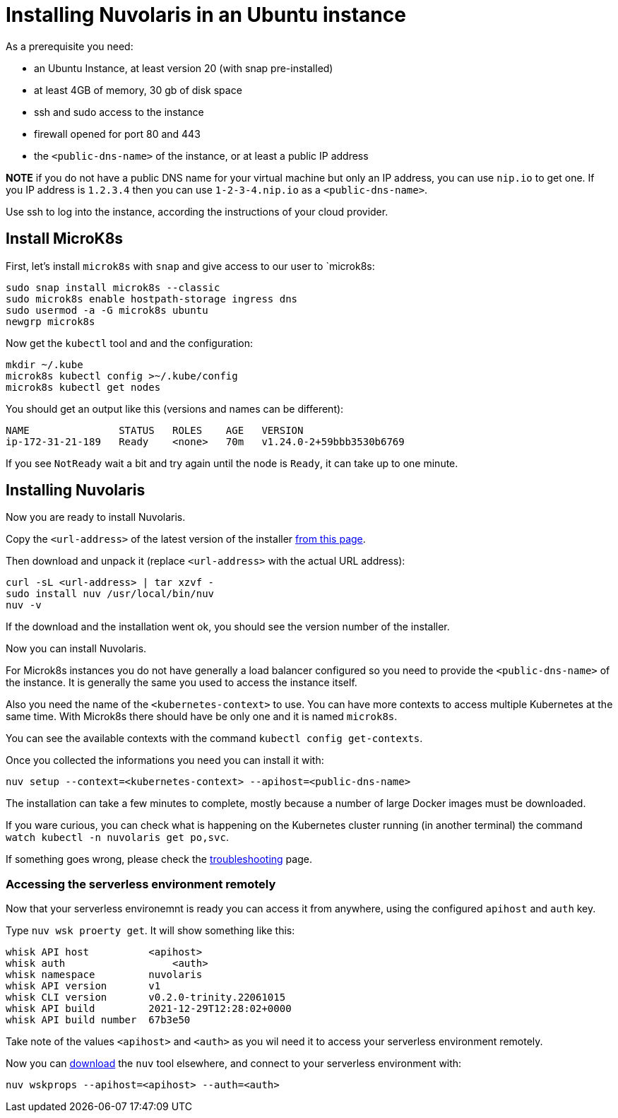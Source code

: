 = Installing Nuvolaris in an Ubuntu instance
:doctype: book

As a prerequisite you need:

* an Ubuntu Instance, at least version 20 (with snap pre-installed)
* at least 4GB of memory, 30 gb of disk space
* ssh and sudo access to the instance
* firewall opened for port 80 and 443
* the `<public-dns-name>` of the instance, or at least a public IP address

*NOTE* if you do not have a public DNS name for your virtual machine but only an IP address, you can use `nip.io` to get one. If you IP address is `1.2.3.4` then you can use `1-2-3-4.nip.io` as a `<public-dns-name>`.

Use ssh to log into the instance, according the instructions of your cloud provider.

== Install MicroK8s

First, let's install `microk8s` with `snap` and give access to our user to `microk8s:

----
sudo snap install microk8s --classic
sudo microk8s enable hostpath-storage ingress dns
sudo usermod -a -G microk8s ubuntu
newgrp microk8s
----

Now get the `kubectl` tool and and the configuration:

----
mkdir ~/.kube
microk8s kubectl config >~/.kube/config
microk8s kubectl get nodes
----

You should get an output like this (versions and names can be different):

----
NAME               STATUS   ROLES    AGE   VERSION
ip-172-31-21-189   Ready    <none>   70m   v1.24.0-2+59bbb3530b6769
----

If you see `NotReady` wait a bit and try again until the node is `Ready`, it can take up to one minute.

== Installing Nuvolaris

Now you are ready to install Nuvolaris.

Copy the `<url-address>` of the latest version of the installer https://www.nuvolaris.io/download[from this page].

Then download and unpack it (replace `<url-address>` with the actual URL address):

----
curl -sL <url-address> | tar xzvf -
sudo install nuv /usr/local/bin/nuv
nuv -v
----

If the download and the installation went ok, you should see the version number of the installer.

Now you can install Nuvolaris.

For Microk8s instances you do not have generally a load balancer configured so you need to provide the `<public-dns-name>` of the instance. It is generally the same you used to access the instance itself.

Also you need the name of the `<kubernetes-context>` to use. You can have more contexts to access multiple Kubernetes at the same time. With Microk8s there should have be only one and it is named `microk8s`.

You can see the available contexts with the command `kubectl config get-contexts`.

Once you collected the informations you need you can install it with:

----
nuv setup --context=<kubernetes-context> --apihost=<public-dns-name>
----

The installation can take a few minutes to complete, mostly because a number of large Docker images must be downloaded.

If you ware curious, you can check what is happening on the Kubernetes cluster running (in another terminal) the command `watch kubectl -n nuvolaris get po,svc`.

If something goes wrong, please check the xref:troubleshooting.adoc[troubleshooting] page.

=== Accessing the serverless environment remotely

Now that your serverless environemnt is ready you can access it from anywhere, using the configured `apihost` and `auth` key.

Type `nuv wsk proerty get`. It will show something like this:

----
whisk API host		<apihost>
whisk auth		    <auth>
whisk namespace		nuvolaris
whisk API version	v1
whisk CLI version	v0.2.0-trinity.22061015
whisk API build		2021-12-29T12:28:02+0000
whisk API build number	67b3e50
----

Take note of the values `<apihost>` and `<auth>` as you wil need it to access your serverless environment remotely.

Now you can https://www.nuvolaris.io/download[download] the `nuv` tool elsewhere, and connect to your serverless environment with:

----
nuv wskprops --apihost=<apihost> --auth=<auth>
----
